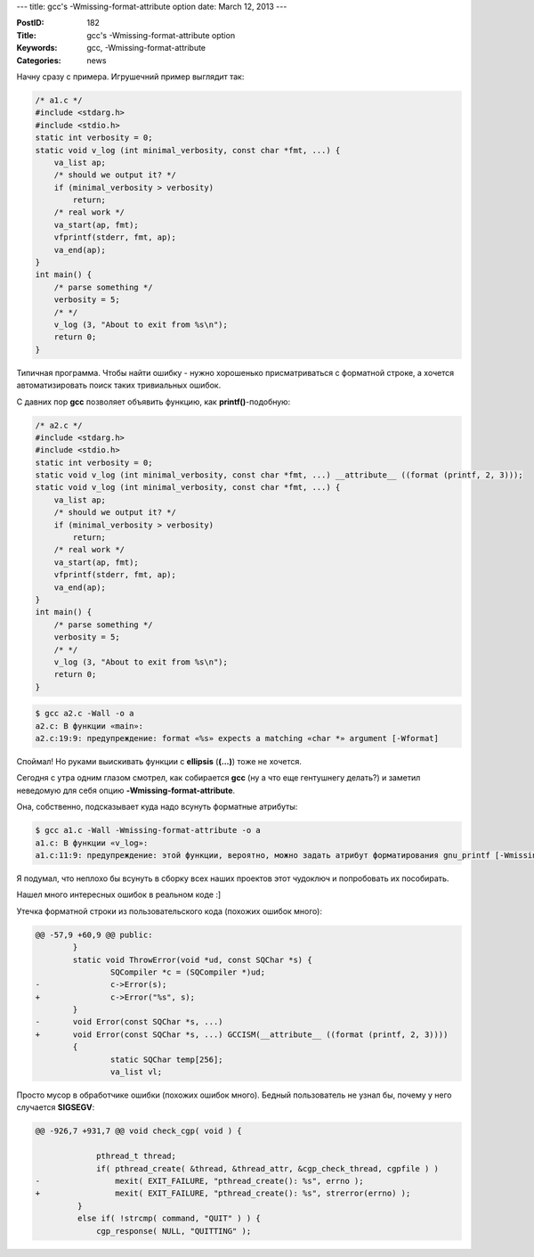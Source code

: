 ---
title: gcc's -Wmissing-format-attribute option
date: March 12, 2013
---

:PostID: 182
:Title: gcc's -Wmissing-format-attribute option
:Keywords: gcc, -Wmissing-format-attribute
:Categories: news

Начну сразу с примера. Игрушечний пример выглядит так:

.. code-block:: Cpp

    /* a1.c */
    #include <stdarg.h>
    #include <stdio.h>
    static int verbosity = 0;
    static void v_log (int minimal_verbosity, const char *fmt, ...) {
        va_list ap;
        /* should we output it? */
        if (minimal_verbosity > verbosity)
            return;
        /* real work */
        va_start(ap, fmt);
        vfprintf(stderr, fmt, ap);
        va_end(ap);
    }
    int main() {
        /* parse something */
        verbosity = 5;
        /* */
        v_log (3, "About to exit from %s\n");
        return 0;
    }

Типичная программа. Чтобы найти ошибку - нужно хорошенько присматриваться
с форматной строке, а хочется автоматизировать поиск таких тривиальных ошибок.

С давних пор **gcc** позволяет объявить функцию, как
**printf()**-подобную:

.. code-block:: Cpp

    /* a2.c */
    #include <stdarg.h>
    #include <stdio.h>
    static int verbosity = 0;
    static void v_log (int minimal_verbosity, const char *fmt, ...) __attribute__ ((format (printf, 2, 3)));
    static void v_log (int minimal_verbosity, const char *fmt, ...) {
        va_list ap;
        /* should we output it? */
        if (minimal_verbosity > verbosity)
            return;
        /* real work */
        va_start(ap, fmt);
        vfprintf(stderr, fmt, ap);
        va_end(ap);
    }
    int main() {
        /* parse something */
        verbosity = 5;
        /* */
        v_log (3, "About to exit from %s\n");
        return 0;
    }

.. code-block:: bash

    $ gcc a2.c -Wall -o a
    a2.c: В функции «main»:
    a2.c:19:9: предупреждение: format «%s» expects a matching «char *» argument [-Wformat]

Споймал! Но руками выискивать функции с **ellipsis** (**(...)**)
тоже не хочется.

Сегодня с утра одним глазом смотрел, как собирается **gcc**
(ну а что еще гентушнегу делать?) и заметил неведомую
для себя опцию **-Wmissing-format-attribute**.

Она, собственно, подсказывает куда надо всунуть форматные атрибуты:

.. code-block:: bash

    $ gcc a1.c -Wall -Wmissing-format-attribute -o a
    a1.c: В функции «v_log»:
    a1.c:11:9: предупреждение: этой функции, вероятно, можно задать атрибут форматирования gnu_printf [-Wmissing-format-attribute]

Я подумал, что неплохо бы всунуть в сборку всех наших проектов
этот чудоключ и попробовать их пособирать.

Нашел много интересных ошибок в реальном коде :]

Утечка форматной строки из пользовательского кода (похожих ошибок много):

.. code-block:: Diff

    @@ -57,9 +60,9 @@ public:
            }
            static void ThrowError(void *ud, const SQChar *s) {
                    SQCompiler *c = (SQCompiler *)ud;
    -               c->Error(s);
    +               c->Error("%s", s);
            }
    -       void Error(const SQChar *s, ...)
    +       void Error(const SQChar *s, ...) GCCISM(__attribute__ ((format (printf, 2, 3))))
            {
                    static SQChar temp[256];
                    va_list vl;


Просто мусор в обработчике ошибки (похожих ошибок много).
Бедный пользователь не узнал бы, почему у него случается **SIGSEGV**:

.. code-block:: Diff

    @@ -926,7 +931,7 @@ void check_cgp( void ) {

                 pthread_t thread;
                 if( pthread_create( &thread, &thread_attr, &cgp_check_thread, cgpfile ) )
    -                mexit( EXIT_FAILURE, "pthread_create(): %s", errno );
    +                mexit( EXIT_FAILURE, "pthread_create(): %s", strerror(errno) );
             }
             else if( !strcmp( command, "QUIT" ) ) {
                 cgp_response( NULL, "QUITTING" );
